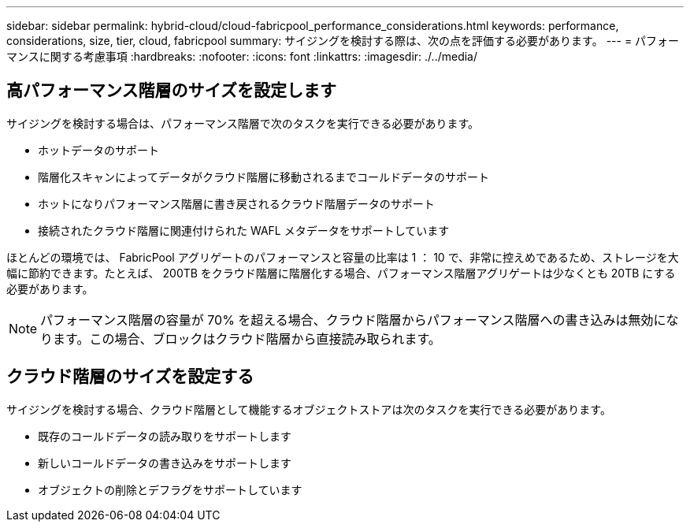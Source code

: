 ---
sidebar: sidebar 
permalink: hybrid-cloud/cloud-fabricpool_performance_considerations.html 
keywords: performance, considerations, size, tier, cloud, fabricpool 
summary: サイジングを検討する際は、次の点を評価する必要があります。 
---
= パフォーマンスに関する考慮事項
:hardbreaks:
:nofooter: 
:icons: font
:linkattrs: 
:imagesdir: ./../media/




== 高パフォーマンス階層のサイズを設定します

サイジングを検討する場合は、パフォーマンス階層で次のタスクを実行できる必要があります。

* ホットデータのサポート
* 階層化スキャンによってデータがクラウド階層に移動されるまでコールドデータのサポート
* ホットになりパフォーマンス階層に書き戻されるクラウド階層データのサポート
* 接続されたクラウド階層に関連付けられた WAFL メタデータをサポートしています


ほとんどの環境では、 FabricPool アグリゲートのパフォーマンスと容量の比率は 1 ： 10 で、非常に控えめであるため、ストレージを大幅に節約できます。たとえば、 200TB をクラウド階層に階層化する場合、パフォーマンス階層アグリゲートは少なくとも 20TB にする必要があります。


NOTE: パフォーマンス階層の容量が 70% を超える場合、クラウド階層からパフォーマンス階層への書き込みは無効になります。この場合、ブロックはクラウド階層から直接読み取られます。



== クラウド階層のサイズを設定する

サイジングを検討する場合、クラウド階層として機能するオブジェクトストアは次のタスクを実行できる必要があります。

* 既存のコールドデータの読み取りをサポートします
* 新しいコールドデータの書き込みをサポートします
* オブジェクトの削除とデフラグをサポートしています

